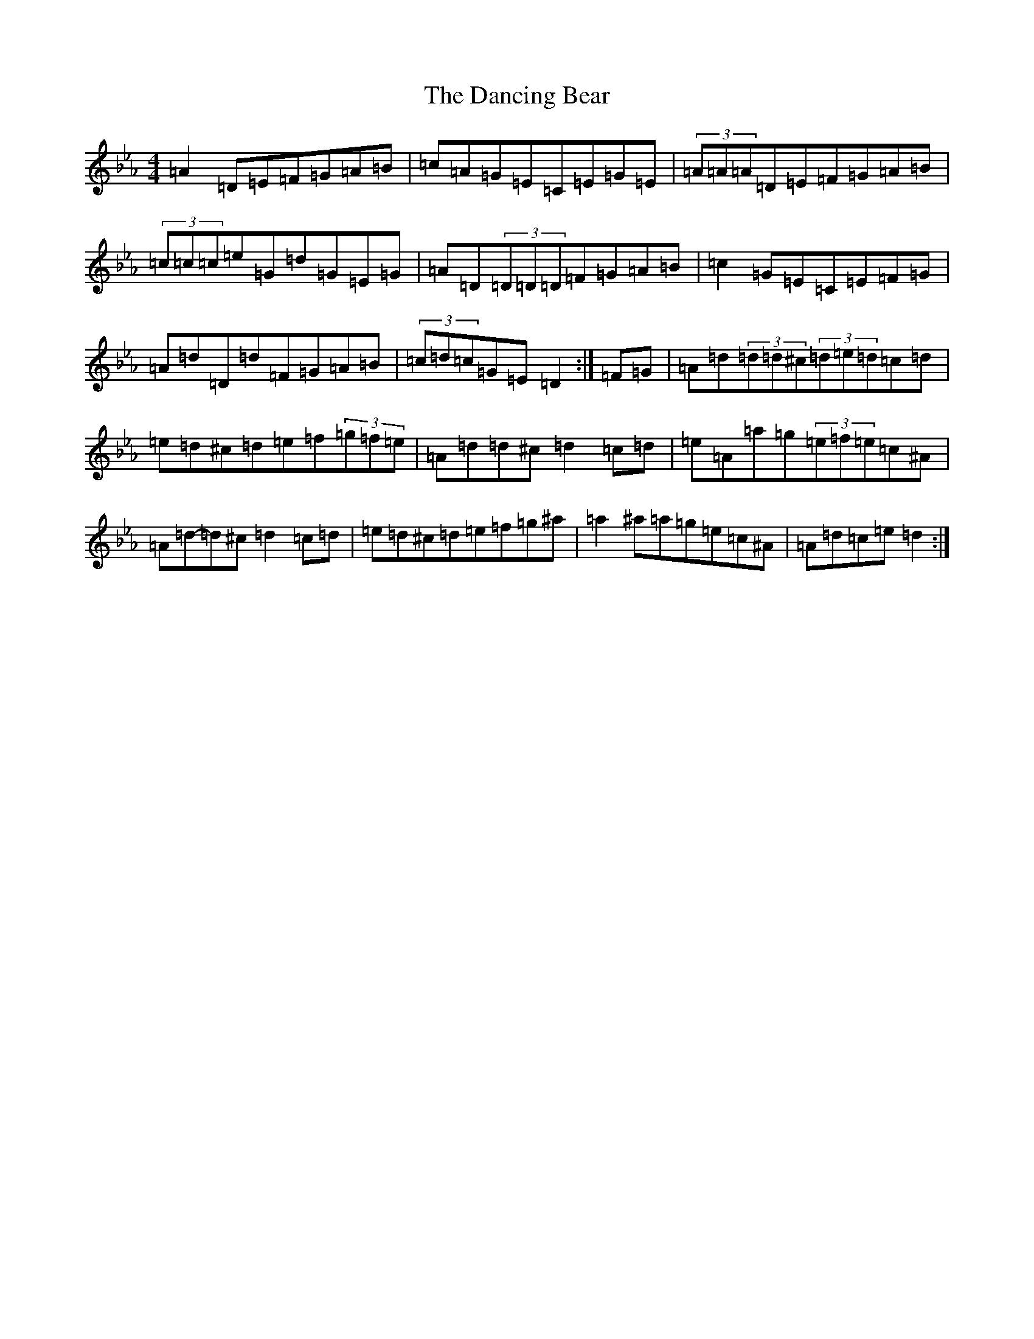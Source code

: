X: 15381
T: Dancing Bear, The
S: https://thesession.org/tunes/5582#setting32157
Z: E minor
R: reel
M:4/4
L:1/8
K: C minor
=A2=D=E=F=G=A=B|=c=A=G=E=C=E=G=E|(3=A=A=A=D=E=F=G=A=B|(3=c=c=c=e=G=d=G=E=G|=A=D(3=D=D=D=F=G=A=B|=c2=G=E=C=E=F=G|=A=d=D=d=F=G=A=B|(3=c=d=c=G=E=D2:|=F=G|=A=d(3=d=d^c(3=d=e=d=c=d|=e=d^c=d=e=f(3=g=f=e|=A=d=d^c=d2=c=d|=e=A=a=g(3=e=f=e=c^A|=A=d-=d^c=d2=c=d|=e=d^c=d=e=f=g^a|=a2^a=a=g=e=c^A|=A=d=c=e=d2:|